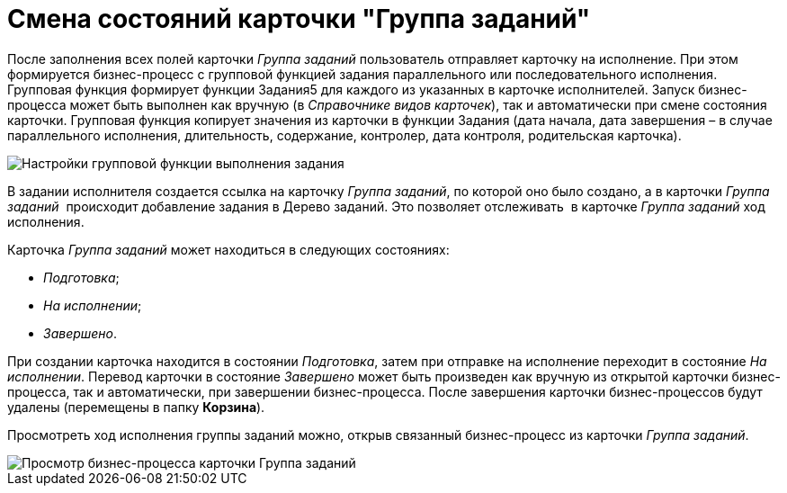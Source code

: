= Смена состояний карточки "Группа заданий"

После заполнения всех полей карточки _Группа заданий_ пользователь отправляет карточку на исполнение. При этом формируется бизнес-процесс с групповой функцией задания параллельного или последовательного исполнения. Групповая функция формирует функции Задания5 для каждого из указанных в карточке исполнителей. Запуск бизнес-процесса может быть выполнен как вручную (в _Справочнике видов карточек_), так и автоматически при смене состояния карточки. Групповая функция копирует значения из карточки в функции Задания (дата начала, дата завершения – в случае параллельного исполнения, длительность, содержание, контролер, дата контроля, родительская карточка). 

image::GrTcard_function.png[Настройки групповой функции выполнения задания]

В задании исполнителя создается ссылка на карточку _Группа заданий_, по которой оно было создано, а в карточки _Группа заданий_  происходит добавление задания в Дерево заданий. Это позволяет отслеживать  в карточке _Группа заданий_ ход исполнения.

Карточка _Группа заданий_ может находиться в следующих состояниях:

* _Подготовка_;
* _На исполнении_;
* _Завершено_.

При создании карточка находится в состоянии _Подготовка_, затем при отправке на исполнение переходит в состояние _На исполнении_. Перевод карточки в состояние _Завершено_ может быть произведен как вручную из открытой карточки бизнес-процесса, так и автоматически, при завершении бизнес-процесса. После завершения карточки бизнес-процессов будут удалены (перемещены в папку *Корзина*).

Просмотреть ход исполнения группы заданий можно, открыв связанный бизнес-процесс из карточки _Группа заданий_.

image::GrTcard_busines_process.png[ Просмотр бизнес-процесса карточки Группа заданий]
